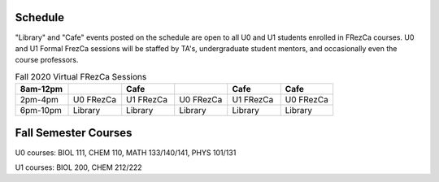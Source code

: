Schedule
========

"Library" and "Cafe" events posted on the schedule are open to all U0 and U1 students enrolled in FRezCa courses. U0 and U1 Formal FrezCa sessions will be staffed by TA's, undergraduate student mentors, and occasionally even the course professors. 


.. list-table:: Fall 2020 Virtual FRezCa Sessions
   :widths: 25 25 25 25 25 25
   :header-rows: 1
 
   * - 8am-12pm
     - 
     - Cafe
     - 
     - Cafe
     - Cafe
   * - 2pm-4pm
     - U0 FRezCa
     - U1 FRezCa
     - U0 FRezCa
     - U1 FRezCa
     - U0 FRezCa
   * - 6pm-10pm
     - Library
     - Library
     - Library
     - Library
     - Library




Fall Semester Courses
======================

U0 courses: BIOL 111, CHEM 110, MATH 133/140/141, PHYS 101/131

U1 courses: BIOL 200, CHEM 212/222 
